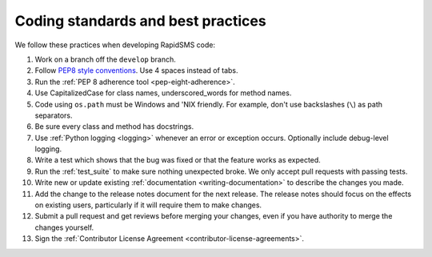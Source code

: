 .. _coding-standards:

Coding standards and best practices
************************************

We follow these practices when developing RapidSMS code:

#. Work on a branch off the ``develop`` branch.

#. Follow `PEP8 style conventions <http://www.python.org/dev/peps/pep-0008/>`_.
   Use 4 spaces instead of tabs.

#. Run the :ref:`PEP 8 adherence tool <pep-eight-adherence>`.

#. Use CapitalizedCase for class names, underscored_words for method names.

#. Code using ``os.path`` must be Windows and 'NIX friendly. For example,
   don't use backslashes (``\``) as path separators.

#. Be sure every class and method has docstrings.

#. Use :ref:`Python logging <logging>` whenever an error or exception occurs.
   Optionally include debug-level logging.

#. Write a test which shows that the bug was fixed or that the feature works as
   expected.

#. Run the :ref:`test_suite` to make sure nothing unexpected
   broke. We only accept pull requests with passing tests.

#. Write new or update existing :ref:`documentation <writing-documentation>`
   to describe the changes you made.

#. Add the change to the release notes document for the next release. The
   release notes should focus on the effects on existing users, particularly
   if it will require them to make changes.

#. Submit a pull request and get reviews before merging your changes, even
   if you have authority to merge the changes yourself.

#. Sign the
   :ref:`Contributor License Agreement <contributor-license-agreements>`.
